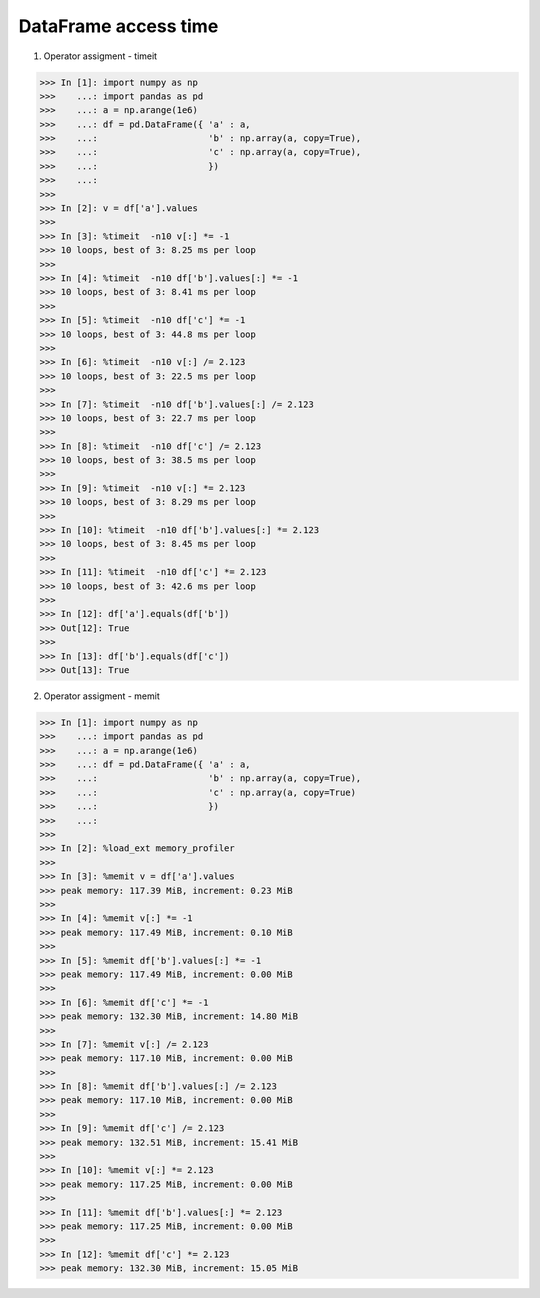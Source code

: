 DataFrame access time
=======================

1. Operator assigment - timeit

>>> In [1]: import numpy as np
>>>    ...: import pandas as pd
>>>    ...: a = np.arange(1e6)
>>>    ...: df = pd.DataFrame({ 'a' : a,
>>>    ...:                     'b' : np.array(a, copy=True),
>>>    ...:                     'c' : np.array(a, copy=True),
>>>    ...:                     })
>>>    ...:
>>> 
>>> In [2]: v = df['a'].values
>>> 
>>> In [3]: %timeit  -n10 v[:] *= -1
>>> 10 loops, best of 3: 8.25 ms per loop
>>> 
>>> In [4]: %timeit  -n10 df['b'].values[:] *= -1
>>> 10 loops, best of 3: 8.41 ms per loop
>>> 
>>> In [5]: %timeit  -n10 df['c'] *= -1
>>> 10 loops, best of 3: 44.8 ms per loop
>>> 
>>> In [6]: %timeit  -n10 v[:] /= 2.123
>>> 10 loops, best of 3: 22.5 ms per loop
>>> 
>>> In [7]: %timeit  -n10 df['b'].values[:] /= 2.123
>>> 10 loops, best of 3: 22.7 ms per loop
>>> 
>>> In [8]: %timeit  -n10 df['c'] /= 2.123
>>> 10 loops, best of 3: 38.5 ms per loop
>>> 
>>> In [9]: %timeit  -n10 v[:] *= 2.123
>>> 10 loops, best of 3: 8.29 ms per loop
>>> 
>>> In [10]: %timeit  -n10 df['b'].values[:] *= 2.123
>>> 10 loops, best of 3: 8.45 ms per loop
>>> 
>>> In [11]: %timeit  -n10 df['c'] *= 2.123
>>> 10 loops, best of 3: 42.6 ms per loop
>>> 
>>> In [12]: df['a'].equals(df['b'])
>>> Out[12]: True
>>> 
>>> In [13]: df['b'].equals(df['c'])
>>> Out[13]: True

2. Operator assigment - memit

>>> In [1]: import numpy as np
>>>    ...: import pandas as pd
>>>    ...: a = np.arange(1e6)
>>>    ...: df = pd.DataFrame({ 'a' : a,
>>>    ...:                     'b' : np.array(a, copy=True),
>>>    ...:                     'c' : np.array(a, copy=True)
>>>    ...:                     })
>>>    ...:
>>> 
>>> In [2]: %load_ext memory_profiler
>>> 
>>> In [3]: %memit v = df['a'].values
>>> peak memory: 117.39 MiB, increment: 0.23 MiB
>>> 
>>> In [4]: %memit v[:] *= -1
>>> peak memory: 117.49 MiB, increment: 0.10 MiB
>>> 
>>> In [5]: %memit df['b'].values[:] *= -1
>>> peak memory: 117.49 MiB, increment: 0.00 MiB
>>> 
>>> In [6]: %memit df['c'] *= -1
>>> peak memory: 132.30 MiB, increment: 14.80 MiB
>>> 
>>> In [7]: %memit v[:] /= 2.123
>>> peak memory: 117.10 MiB, increment: 0.00 MiB
>>> 
>>> In [8]: %memit df['b'].values[:] /= 2.123
>>> peak memory: 117.10 MiB, increment: 0.00 MiB
>>> 
>>> In [9]: %memit df['c'] /= 2.123
>>> peak memory: 132.51 MiB, increment: 15.41 MiB
>>> 
>>> In [10]: %memit v[:] *= 2.123
>>> peak memory: 117.25 MiB, increment: 0.00 MiB
>>> 
>>> In [11]: %memit df['b'].values[:] *= 2.123
>>> peak memory: 117.25 MiB, increment: 0.00 MiB
>>> 
>>> In [12]: %memit df['c'] *= 2.123
>>> peak memory: 132.30 MiB, increment: 15.05 MiB
